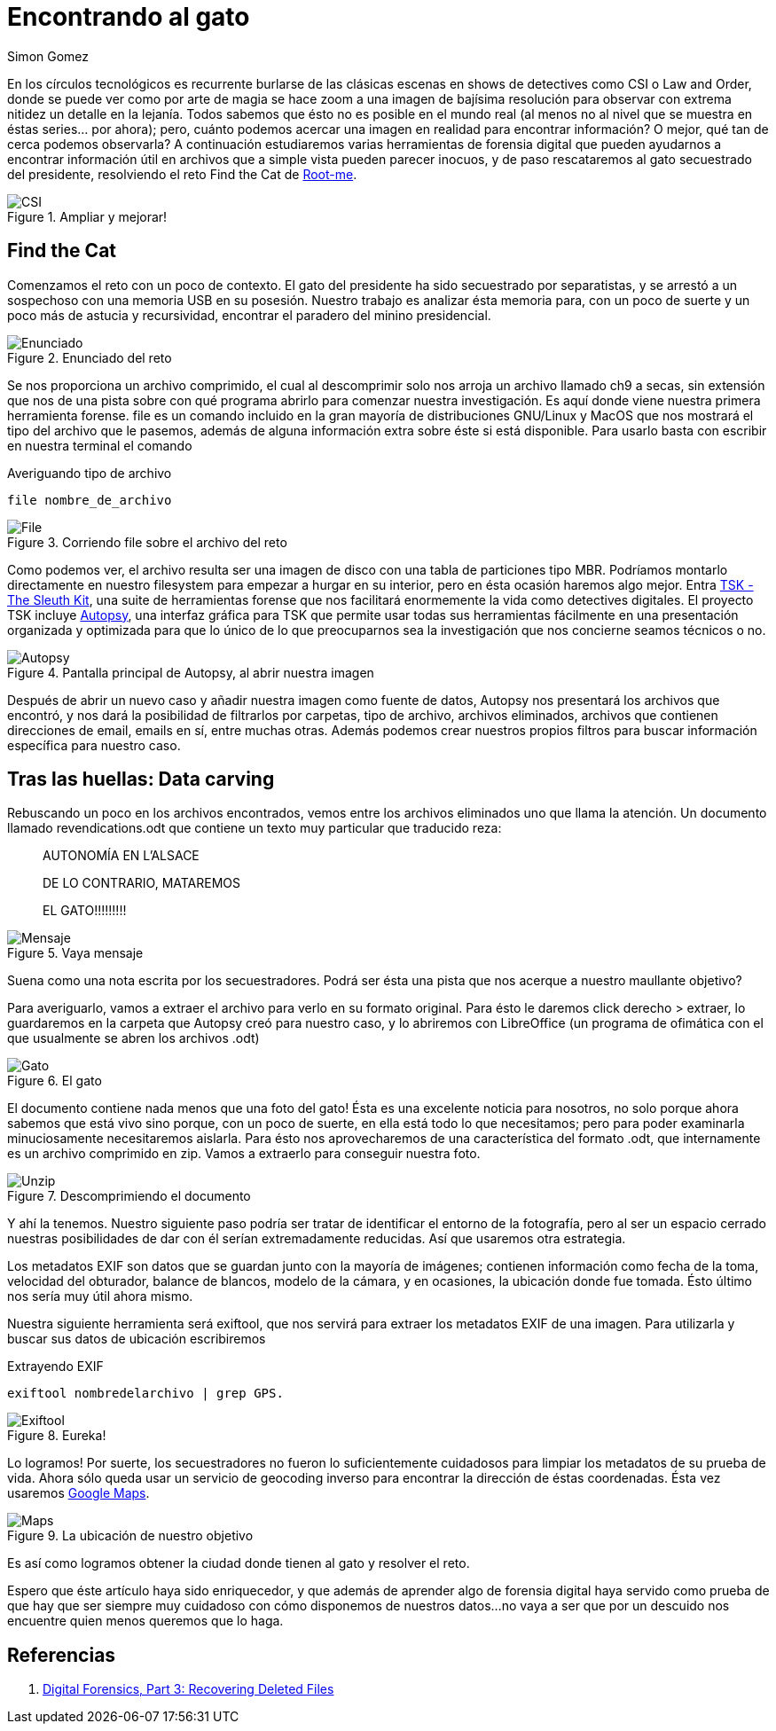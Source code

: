 :slug: encontrando-el-gato/
:date: 2018-12-12
:category: retos
:subtitle: Forensia digital 101 - Solución al reto de root-me.org
:tags: solucionar, reto, herramienta, forense, investigación, digital, carving
:image: csi-cyber.png
:alt: Imagen de CSI Cyber
:description: Los archivos con los que trabajamos día a día son mucho más de lo que parecen a simple vista. En éste artículo veremos algunas técnicas y herramientas que nos permitirán extraer de ellos información útil que difícilmente habríamos imaginado, y resolveremos el reto Find the Cat de root-me.org
:keywords: Herramientas, Autopsy, Forense, Imagen, Reto, Metadatos
:author: Simon Gomez
:writer: sgomezatfluid
:name: Simon Gomez Uribe
:about1: Ingeniero de Sistemas, Universidad EAFIT
:about2: Desarrollo, seguridad, videojuegos y música.

= Encontrando al gato

En los círculos tecnológicos
es recurrente burlarse de las clásicas escenas
en shows de detectives como +CSI+ o +Law and Order+,
donde se puede ver como por arte de magia
se hace zoom a una imagen de bajísima resolución
para observar con extrema nitidez un detalle en la lejanía.
Todos sabemos que ésto no es posible en el mundo real
(al menos no al nivel que se muestra en éstas series... por ahora);
pero, cuánto podemos acercar una imagen en realidad
para encontrar información?
O mejor, qué tan de cerca podemos observarla?
A continuación estudiaremos varias herramientas de forensia digital
que pueden ayudarnos a encontrar información útil
en archivos que a simple vista pueden parecer inocuos,
y de paso rescataremos
al gato secuestrado del presidente,
resolviendo el reto +Find the Cat+ de link:http://root-me.org[Root-me].

.Ampliar y mejorar!
image::https://media.giphy.com/media/65Lb2FhmbuMGpt28QZ/giphy.gif[CSI]

== Find the Cat

Comenzamos el reto con un poco de contexto.
El gato del presidente ha sido secuestrado por separatistas,
y se arrestó a un sospechoso
con una memoria +USB+ en su posesión.
Nuestro trabajo es analizar ésta memoria
para, con un poco de suerte y un poco más de astucia y recursividad,
encontrar el paradero del minino presidencial.

.Enunciado del reto
image::prompt.png[Enunciado]

Se nos proporciona un archivo comprimido,
el cual al descomprimir
solo nos arroja un archivo
llamado +ch9+ a secas,
sin extensión que nos de una pista
sobre con qué programa abrirlo
para comenzar nuestra investigación.
Es aquí donde viene nuestra primera herramienta forense.
+file+ es un comando incluido en la gran mayoría de distribuciones +GNU/Linux+
y +MacOS+ que nos mostrará el tipo del archivo que le pasemos,
además de alguna información extra
sobre éste si está disponible.
Para usarlo basta con escribir en nuestra terminal el comando

.Averiguando tipo de archivo
[source, bash, linenums]
----
file nombre_de_archivo
----

.Corriendo file sobre el archivo del reto
image::file.png[File]

Como podemos ver,
el archivo resulta ser una imagen de disco
con una tabla de particiones tipo +MBR+.
Podríamos montarlo directamente en nuestro filesystem
para empezar a hurgar en su interior,
pero en ésta ocasión haremos algo mejor.
Entra link:http://www.sleuthkit.org[+TSK - The Sleuth Kit+],
una suite de herramientas forense
que nos facilitará enormemente la vida
como detectives digitales.
El proyecto +TSK+ incluye link:http://www.sleuthkit.org/autopsy/[+Autopsy+],
una interfaz gráfica para +TSK+
que permite usar todas sus herramientas fácilmente
en una presentación organizada y optimizada
para que lo único de lo que preocuparnos
sea la investigación que nos concierne
seamos técnicos o no.

.Pantalla principal de Autopsy, al abrir nuestra imagen
image::autopsy.png[Autopsy]

Después de abrir un nuevo caso y
añadir nuestra imagen como fuente de datos,
+Autopsy+ nos presentará los archivos que encontró,
y nos dará la posibilidad de filtrarlos por carpetas, tipo de archivo, archivos
eliminados, archivos que contienen direcciones de email, emails en sí,
entre muchas otras.
Además podemos crear nuestros propios filtros
para buscar información específica para nuestro caso.

== Tras las huellas: Data carving

Rebuscando un poco en los archivos encontrados,
vemos entre los archivos eliminados uno que llama la atención.
Un documento llamado +revendications.odt+
que contiene un texto muy particular
que traducido reza:

[quote]
____
AUTONOMÍA EN L'ALSACE

DE LO CONTRARIO, MATAREMOS

EL GATO!!!!!!!!!
____

.Vaya mensaje
image::ransom.png[Mensaje]

Suena como una nota escrita por los secuestradores.
Podrá ser ésta una pista
que nos acerque a nuestro maullante objetivo?

Para averiguarlo, vamos a extraer el archivo
para verlo en su formato original.
Para ésto le daremos +click derecho > extraer+,
lo guardaremos en la carpeta que +Autopsy+ creó para nuestro caso,
y lo abriremos con +LibreOffice+
(un programa de ofimática
con el que usualmente se abren los archivos +.odt+)

.El gato
image::gato.png[Gato]

El documento contiene nada menos que una foto del gato!
Ésta es una excelente noticia para nosotros,
no solo porque ahora sabemos que está vivo
sino porque, con un poco de suerte,
en ella está todo lo que necesitamos;
pero para poder examinarla minuciosamente
necesitaremos aislarla.
Para ésto nos aprovecharemos
de una característica del formato +.odt+,
que internamente es un archivo comprimido en +zip+.
Vamos a extraerlo para conseguir nuestra foto.

.Descomprimiendo el documento
image::unzip.png[Unzip]

Y ahí la tenemos.
Nuestro siguiente paso podría ser
tratar de identificar el entorno de la fotografía,
pero al ser un espacio cerrado
nuestras posibilidades de dar con él
serían extremadamente reducidas.
Así que usaremos otra estrategia.

Los metadatos +EXIF+ son datos que se guardan
junto con la mayoría de imágenes;
contienen información como fecha de la toma, velocidad del obturador,
balance de blancos, modelo de la cámara,
y en ocasiones,
la ubicación donde fue tomada.
Ésto último nos sería muy útil ahora mismo.

Nuestra siguiente herramienta será +exiftool+,
que nos servirá para extraer los metadatos EXIF de una imagen.
Para utilizarla y buscar sus datos de ubicación escribiremos

.Extrayendo EXIF
[source, bash, linenums]
----
exiftool nombredelarchivo | grep GPS.
----

.Eureka!
image::exiftool.png[Exiftool]

Lo logramos!
Por suerte, los secuestradores no fueron lo suficientemente cuidadosos
para limpiar los metadatos
de su prueba de vida.
Ahora sólo queda usar un servicio de geocoding inverso
para encontrar la dirección de éstas coordenadas.
Ésta vez usaremos link:https://maps.google.com[+Google Maps+].

.La ubicación de nuestro objetivo
image::maps.png[Maps]

Es así como logramos
obtener la ciudad donde tienen al gato
y resolver el reto.

Espero que éste artículo haya sido enriquecedor,
y que además de aprender algo de forensia digital
haya servido como prueba
de que hay que ser siempre muy cuidadoso
con cómo disponemos de nuestros datos...
no vaya a ser que por un descuido
nos encuentre quien menos queremos que lo haga.

== Referencias

. [[r1]] link:https://www.hackers-arise.com/single-post/2016/10/10/Digital-Forensics-Part-3-Recovering-Deleted-Files[Digital Forensics, Part 3: Recovering Deleted Files]
